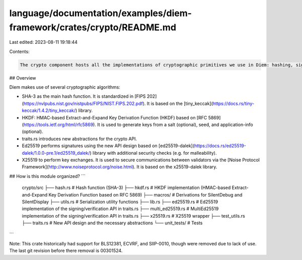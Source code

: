 language/documentation/examples/diem-framework/crates/crypto/README.md
======================================================================

Last edited: 2023-08-11 19:18:44

Contents:

.. code-block:: md

    The crypto component hosts all the implementations of cryptographic primitives we use in Diem: hashing, signing, and key derivation/generation. The parts of the library using traits.rs contains the crypto API enforcing type safety, verifiable random functions, EdDSA & MultiEdDSA signatures.

## Overview

Diem makes use of several cryptographic algorithms:

* SHA-3 as the main hash function. It is standardized in [FIPS 202](https://nvlpubs.nist.gov/nistpubs/FIPS/NIST.FIPS.202.pdf). It is based on the [tiny_keccak](https://docs.rs/tiny-keccak/1.4.2/tiny_keccak/) library.
* HKDF: HMAC-based Extract-and-Expand Key Derivation Function (HKDF) based on [RFC 5869](https://tools.ietf.org/html/rfc5869). It is used to generate keys from a salt (optional), seed, and application-info (optional).
* traits.rs introduces new abstractions for the crypto API.
* Ed25519 performs signatures using the new API design based on [ed25519-dalek](https://docs.rs/ed25519-dalek/1.0.0-pre.1/ed25519_dalek/) library with additional security checks (e.g. for malleability).
* X25519 to perform key exchanges. It is used to secure communications between validators via the [Noise Protocol Framework](http://www.noiseprotocol.org/noise.html). It is based on the x25519-dalek library.

## How is this module organized?
```
    crypto/src
    ├── hash.rs             # Hash function (SHA-3)
    ├── hkdf.rs             # HKDF implementation (HMAC-based Extract-and-Expand Key Derivation Function based on RFC 5869)
    ├── macros/             # Derivations for SilentDebug and SilentDisplay
    ├── utils.rs            # Serialization utility functions
    ├── lib.rs
    ├── ed25519.rs          # Ed25519 implementation of the signing/verification API in traits.rs
    ├── multi_ed25519.rs    # MultiEd25519 implementation of the signing/verification API in traits.rs
    ├── x25519.rs           # X25519 wrapper
    ├── test_utils.rs
    ├── traits.rs           # New API design and the necessary abstractions
    └── unit_tests/         # Tests
```

Note: This crate historically had support for BLS12381, ECVRF, and SlIP-0010, though were removed due to lack of use. The last git revision before there removal is 00301524.


